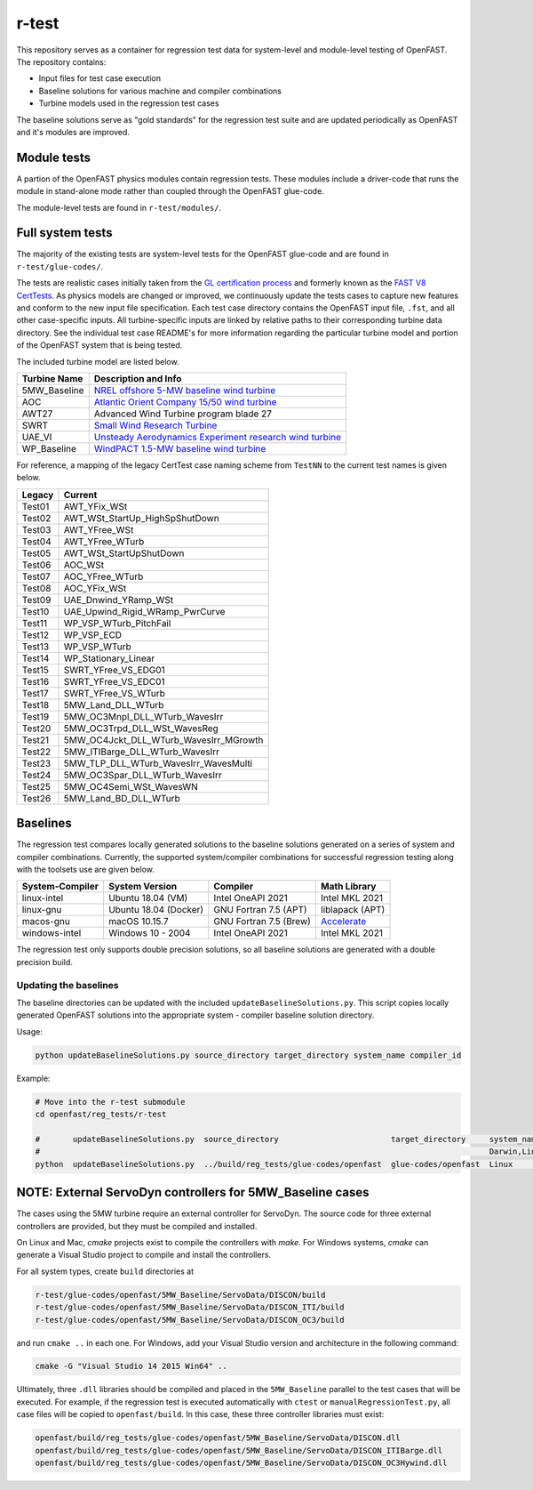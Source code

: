 r-test
======

This repository serves as a container for regression test data for system-level
and module-level testing of OpenFAST. The repository contains:

- Input files for test case execution
- Baseline solutions for various machine and compiler combinations
- Turbine models used in the regression test cases

The baseline solutions serve as "gold standards" for the regression test suite
and are updated periodically as OpenFAST and it's modules are improved.

Module tests
~~~~~~~~~~~~
A partion of the OpenFAST physics modules contain regression tests. These modules
include a driver-code that runs the module in stand-alone mode rather than coupled
through the OpenFAST glue-code.

The module-level tests are found in ``r-test/modules/``.

Full system tests
~~~~~~~~~~~~~~~~~
The majority of the existing tests are system-level tests for the OpenFAST glue-code and
are found in ``r-test/glue-codes/``.

The tests are realistic cases initially taken from the `GL certification process <https://www.nrel.gov/news/press/2005/357.html>`_
and formerly known as the `FAST V8 CertTests <https://github.com/NWTC/FAST/tree/master/CertTest>`_.
As physics models are changed or improved, we continuously update the tests cases to capture
new features and conform to the new input file specification.
Each test case directory contains the OpenFAST
input file, ``.fst``, and all other case-specific inputs. All turbine-specific
inputs are linked by relative paths to their corresponding turbine data
directory. See the individual test case README's for more information regarding
the particular turbine model and portion of the OpenFAST system that is being
tested.

The included turbine model are listed below.

============== ========================================================================================================================
 Turbine Name   Description and Info
============== ========================================================================================================================
 5MW_Baseline   `NREL offshore 5-MW baseline wind turbine <http://www.nrel.gov/docs/fy09osti/38060.pdf>`_
 AOC            `Atlantic Orient Company 15/50 wind turbine <http://www.nrel.gov/docs/legosti/old/4740.pdf>`_
 AWT27          Advanced Wind Turbine program blade 27
 SWRT           `Small Wind Research Turbine <http://www.nrel.gov/docs/fy06osti/38550.pdf>`__
 UAE_VI         `Unsteady Aerodynamics Experiment research wind turbine <http://www.nrel.gov/docs/fy04osti/34755.pdf>`__
 WP_Baseline    `WindPACT 1.5-MW baseline wind turbine <http://www.nrel.gov/docs/fy06osti/32495.pdf>`__
============== ========================================================================================================================

For reference, a mapping of the legacy CertTest case naming scheme from ``TestNN`` to
the current test names is given below.

======== ========================================
 Legacy   Current
======== ========================================
 Test01   AWT_YFix_WSt
 Test02   AWT_WSt_StartUp_HighSpShutDown
 Test03   AWT_YFree_WSt
 Test04   AWT_YFree_WTurb
 Test05   AWT_WSt_StartUpShutDown
 Test06   AOC_WSt
 Test07   AOC_YFree_WTurb
 Test08   AOC_YFix_WSt
 Test09   UAE_Dnwind_YRamp_WSt
 Test10   UAE_Upwind_Rigid_WRamp_PwrCurve
 Test11   WP_VSP_WTurb_PitchFail
 Test12   WP_VSP_ECD
 Test13   WP_VSP_WTurb
 Test14   WP_Stationary_Linear
 Test15   SWRT_YFree_VS_EDG01
 Test16   SWRT_YFree_VS_EDC01
 Test17   SWRT_YFree_VS_WTurb
 Test18   5MW_Land_DLL_WTurb
 Test19   5MW_OC3Mnpl_DLL_WTurb_WavesIrr
 Test20   5MW_OC3Trpd_DLL_WSt_WavesReg
 Test21   5MW_OC4Jckt_DLL_WTurb_WavesIrr_MGrowth
 Test22   5MW_ITIBarge_DLL_WTurb_WavesIrr
 Test23   5MW_TLP_DLL_WTurb_WavesIrr_WavesMulti
 Test24   5MW_OC3Spar_DLL_WTurb_WavesIrr
 Test25   5MW_OC4Semi_WSt_WavesWN
 Test26   5MW_Land_BD_DLL_WTurb
======== ========================================

Baselines
~~~~~~~~~
The regression test compares locally generated solutions to the baseline
solutions generated on a series of system and compiler combinations.
Currently, the supported system/compiler combinations for successful
regression testing along with the toolsets use are given below.

================= ======================= ======================= ==================
 System-Compiler   System Version          Compiler                Math Library
================= ======================= ======================= ==================
 linux-intel       Ubuntu 18.04 (VM)       Intel OneAPI 2021       Intel MKL 2021
 linux-gnu         Ubuntu 18.04 (Docker)   GNU Fortran 7.5 (APT)   liblapack (APT)    
 macos-gnu         macOS 10.15.7           GNU Fortran 7.5 (Brew)  `Accelerate <https://developer.apple.com/documentation/accelerate>`_
 windows-intel     Windows 10 - 2004       Intel OneAPI 2021       Intel MKL 2021
================= ======================= ======================= ==================

The regression test only supports double precision solutions, so all
baseline solutions are generated with a double precision build.

Updating the baselines
----------------------
The baseline directories can be updated with the included
``updateBaselineSolutions.py``. This script copies locally generated OpenFAST
solutions into the appropriate system - compiler baseline solution directory.

Usage:

.. code-block:: bash

    python updateBaselineSolutions.py source_directory target_directory system_name compiler_id

Example:

.. code-block:: bash

    # Move into the r-test submodule
    cd openfast/reg_tests/r-test

    #       updateBaselineSolutions.py  source_directory                        target_directory     system_name           compiler_id
    #                                                                                                Darwin,Linux,Windows  Intel,GNU
    python  updateBaselineSolutions.py  ../build/reg_tests/glue-codes/openfast  glue-codes/openfast  Linux                 GNU

NOTE: External ServoDyn controllers for 5MW_Baseline cases
~~~~~~~~~~~~~~~~~~~~~~~~~~~~~~~~~~~~~~~~~~~~~~~~~~~~~~~~~~
The cases using the 5MW turbine require an external controller for ServoDyn.
The source code for three external controllers are provided, but they must be
compiled and installed.

On Linux and Mac, `cmake` projects exist to compile the controllers with
`make`. For Windows systems, `cmake` can generate a Visual Studio project
to compile and install the controllers.

For all system types, create ``build`` directories at

.. code-block:: bash

    r-test/glue-codes/openfast/5MW_Baseline/ServoData/DISCON/build
    r-test/glue-codes/openfast/5MW_Baseline/ServoData/DISCON_ITI/build
    r-test/glue-codes/openfast/5MW_Baseline/ServoData/DISCON_OC3/build

and run ``cmake ..`` in each one. For Windows, add your Visual Studio version and
architecture in the following command:

.. code-block:: bash

  cmake -G "Visual Studio 14 2015 Win64" ..

Ultimately, three ``.dll`` libraries should be compiled and placed in the
``5MW_Baseline`` parallel to the test cases that will be executed. For example,
if the regression test is executed automatically with ``ctest`` or
``manualRegressionTest.py``, all case files will be copied to
``openfast/build``. In this case, these three controller libraries must exist:

.. code-block:: bash

    openfast/build/reg_tests/glue-codes/openfast/5MW_Baseline/ServoData/DISCON.dll
    openfast/build/reg_tests/glue-codes/openfast/5MW_Baseline/ServoData/DISCON_ITIBarge.dll
    openfast/build/reg_tests/glue-codes/openfast/5MW_Baseline/ServoData/DISCON_OC3Hywind.dll
